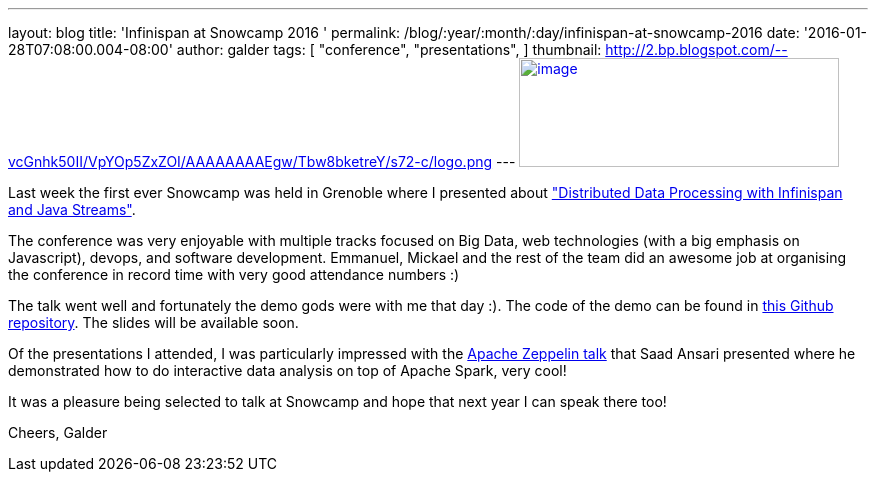 ---
layout: blog
title: 'Infinispan at Snowcamp 2016 '
permalink: /blog/:year/:month/:day/infinispan-at-snowcamp-2016
date: '2016-01-28T07:08:00.004-08:00'
author: galder
tags: [ "conference",
"presentations",
]
thumbnail: http://2.bp.blogspot.com/--vcGnhk50II/VpYOp5ZxZOI/AAAAAAAAEgw/Tbw8bketreY/s72-c/logo.png
---
http://2.bp.blogspot.com/--vcGnhk50II/VpYOp5ZxZOI/AAAAAAAAEgw/Tbw8bketreY/s1600/logo.png[image:http://2.bp.blogspot.com/--vcGnhk50II/VpYOp5ZxZOI/AAAAAAAAEgw/Tbw8bketreY/s320/logo.png[image,width=320,height=109]]



Last week the first ever Snowcamp was held in Grenoble where I presented
about
https://snowcamp2016.sched.org/event/5meE/distributed-data-processing-with-infinispan-and-java-streams["Distributed
Data Processing with Infinispan and Java Streams"].

The conference was very enjoyable with multiple tracks focused on Big
Data, web technologies (with a big emphasis on Javascript), devops, and
software development. Emmanuel, Mickael and the rest of the team did an
awesome job at organising the conference in record time with very good
attendance numbers :)

The talk went well and fortunately the demo gods were with me that day
:). The code of the demo can be found in
https://github.com/galderz/distributed-streams[this Github repository].
The slides will be available soon.

Of the presentations I attended, I was particularly impressed with the
https://snowcamp2016.sched.org/event/5nBW/introduction-a-apache-zeppelin[Apache
Zeppelin talk] that Saad Ansari presented where he demonstrated how to
do interactive data analysis on top of Apache Spark, very cool!

It was a pleasure being selected to talk at Snowcamp and hope that next
year I can speak there too!

Cheers,
Galder




